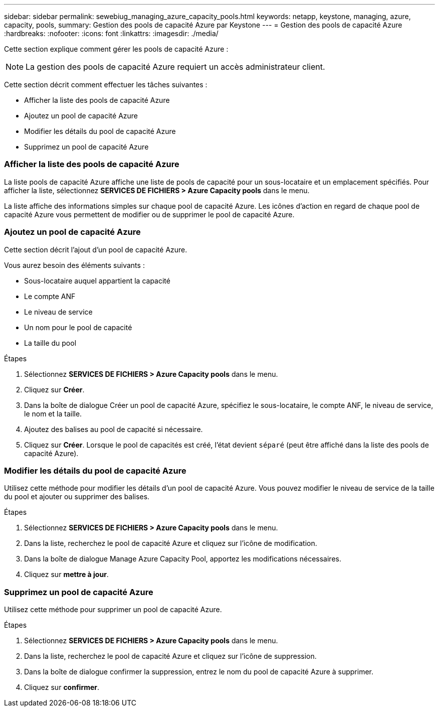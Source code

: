 ---
sidebar: sidebar 
permalink: sewebiug_managing_azure_capacity_pools.html 
keywords: netapp, keystone, managing, azure, capacity, pools, 
summary: Gestion des pools de capacité Azure par Keystone 
---
= Gestion des pools de capacité Azure
:hardbreaks:
:nofooter: 
:icons: font
:linkattrs: 
:imagesdir: ./media/


[role="lead"]
Cette section explique comment gérer les pools de capacité Azure :


NOTE: La gestion des pools de capacité Azure requiert un accès administrateur client.

Cette section décrit comment effectuer les tâches suivantes :

* Afficher la liste des pools de capacité Azure
* Ajoutez un pool de capacité Azure
* Modifier les détails du pool de capacité Azure
* Supprimez un pool de capacité Azure




=== Afficher la liste des pools de capacité Azure

La liste pools de capacité Azure affiche une liste de pools de capacité pour un sous-locataire et un emplacement spécifiés. Pour afficher la liste, sélectionnez *SERVICES DE FICHIERS > Azure Capacity pools* dans le menu.

La liste affiche des informations simples sur chaque pool de capacité Azure. Les icônes d'action en regard de chaque pool de capacité Azure vous permettent de modifier ou de supprimer le pool de capacité Azure.



=== Ajoutez un pool de capacité Azure

Cette section décrit l'ajout d'un pool de capacité Azure.

Vous aurez besoin des éléments suivants :

* Sous-locataire auquel appartient la capacité
* Le compte ANF
* Le niveau de service
* Un nom pour le pool de capacité
* La taille du pool


.Étapes
. Sélectionnez *SERVICES DE FICHIERS > Azure Capacity pools* dans le menu.
. Cliquez sur *Créer*.
. Dans la boîte de dialogue Créer un pool de capacité Azure, spécifiez le sous-locataire, le compte ANF, le niveau de service, le nom et la taille.
. Ajoutez des balises au pool de capacité si nécessaire.
. Cliquez sur *Créer*. Lorsque le pool de capacités est créé, l'état devient `séparé` (peut être affiché dans la liste des pools de capacité Azure).




=== Modifier les détails du pool de capacité Azure

Utilisez cette méthode pour modifier les détails d'un pool de capacité Azure. Vous pouvez modifier le niveau de service de la taille du pool et ajouter ou supprimer des balises.

.Étapes
. Sélectionnez *SERVICES DE FICHIERS > Azure Capacity pools* dans le menu.
. Dans la liste, recherchez le pool de capacité Azure et cliquez sur l'icône de modification.
. Dans la boîte de dialogue Manage Azure Capacity Pool, apportez les modifications nécessaires.
. Cliquez sur *mettre à jour*.




=== Supprimez un pool de capacité Azure

Utilisez cette méthode pour supprimer un pool de capacité Azure.

.Étapes
. Sélectionnez *SERVICES DE FICHIERS > Azure Capacity pools* dans le menu.
. Dans la liste, recherchez le pool de capacité Azure et cliquez sur l'icône de suppression.
. Dans la boîte de dialogue confirmer la suppression, entrez le nom du pool de capacité Azure à supprimer.
. Cliquez sur *confirmer*.

